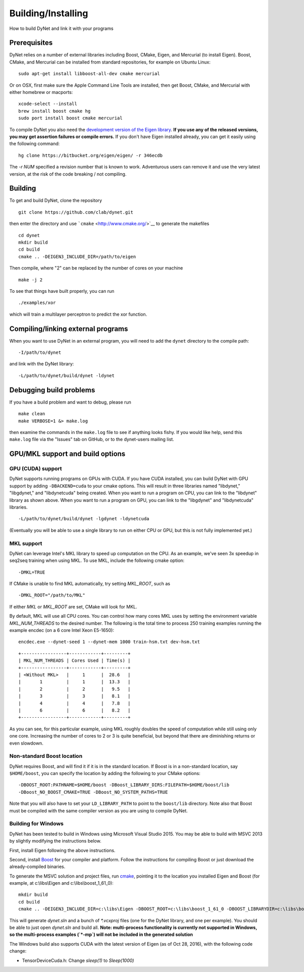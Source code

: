 Building/Installing
===================

How to build DyNet and link it with your programs

Prerequisites
-------------

DyNet relies on a number of external libraries including Boost, CMake,
Eigen, and Mercurial (to install Eigen). Boost, CMake, and Mercurial can
be installed from standard repositories, for example on Ubuntu Linux:

::

    sudo apt-get install libboost-all-dev cmake mercurial

Or on OSX, first make sure the Apple Command Line Tools are installed, then
get Boost, CMake, and Mercurial with either homebrew or macports:

::

    xcode-select --install
    brew install boost cmake hg
    sudo port install boost cmake mercurial

To compile DyNet you also need the `development version of the Eigen
library <https://bitbucket.org/eigen/eigen>`__. **If you use any of the
released versions, you may get assertion failures or compile errors.**
If you don't have Eigen installed already, you can get it easily using
the following command:

::

    hg clone https://bitbucket.org/eigen/eigen/ -r 346ecdb
    
The `-r NUM` specified a revision number that is known to work.
Adventurous users can remove it and use the very latest version, at the risk of the code breaking / not compiling.

Building
--------

To get and build DyNet, clone the repository

::

    git clone https://github.com/clab/dynet.git

then enter the directory and use ```cmake`` <http://www.cmake.org/>`__
to generate the makefiles

::

    cd dynet
    mkdir build
    cd build
    cmake .. -DEIGEN3_INCLUDE_DIR=/path/to/eigen

Then compile, where "2" can be replaced by the number of cores on your
machine

::

    make -j 2

To see that things have built properly, you can run

::

    ./examples/xor

which will train a multilayer perceptron to predict the xor function.

Compiling/linking external programs
-----------------------------------

When you want to use DyNet in an external program, you will need to add
the ``dynet`` directory to the compile path:

::

    -I/path/to/dynet

and link with the DyNet library:

::

    -L/path/to/dynet/build/dynet -ldynet

Debugging build problems
------------------------

If you have a build problem and want to debug, please run

::

    make clean
    make VERBOSE=1 &> make.log

then examine the commands in the ``make.log`` file to see if anything
looks fishy. If you would like help, send this ``make.log`` file via the
"Issues" tab on GitHub, or to the dynet-users mailing list.


GPU/MKL support and build options
---------------------------------

GPU (CUDA) support
~~~~~~~~~~~~~~~~~~

DyNet supports running programs on GPUs with CUDA. If you have CUDA
installed, you can build DyNet with GPU support by adding
``-DBACKEND=cuda`` to your cmake options. This will result in three
libraries named "libdynet," "libgdynet," and "libdynetcuda" being
created. When you want to run a program on CPU, you can link to the
"libdynet" library as shown above. When you want to run a program on
GPU, you can link to the "libgdynet" and "libdynetcuda" libraries.

::

    -L/path/to/dynet/build/dynet -lgdynet -ldynetcuda

(Eventually you will be able to use a single library to run on either
CPU or GPU, but this is not fully implemented yet.)


MKL support
~~~~~~~~~~~

DyNet can leverage Intel's MKL library to speed up computation on the CPU.
As an example, we've seen 3x speedup in seq2seq training when using MKL. To use MKL, include the following cmake option:

::

    -DMKL=TRUE

If CMake is unable to find MKL automatically, try setting `MKL_ROOT`, such as

::

    -DMKL_ROOT="/path/to/MKL"

If either `MKL` or `MKL_ROOT` are set, CMake will look for MKL.

By default, MKL will use all CPU cores. You can control how many cores MKL uses by setting the environment
variable `MKL_NUM_THREADS` to the desired number. The following is the total time to process 250 training 
examples running the example encdec (on a 6 core Intel Xeon E5-1650):

::

    encdec.exe --dynet-seed 1 --dynet-mem 1000 train-hsm.txt dev-hsm.txt
 
::

    +-----------------+------------+---------+
    | MKL_NUM_THREADS | Cores Used | Time(s) |
    +-----------------+------------+---------+
    | <Without MKL>   |     1      |  28.6   |
    |       1         |     1      |  13.3   |
    |       2         |     2      |   9.5   |
    |       3         |     3      |   8.1   |
    |       4         |     4      |   7.8   |
    |       6         |     6      |   8.2   |
    +-----------------+------------+---------+

As you can see, for this particular example, using MKL roughly doubles the speed of computation while 
still using only one core. Increasing the number of cores to 2 or 3 is quite beneficial, but beyond that
there are diminishing returns or even slowdown.

Non-standard Boost location
~~~~~~~~~~~~~~~~~~~~~~~~~~~

DyNet requires Boost, and will find it if it is in the standard
location. If Boost is in a non-standard location, say ``$HOME/boost``,
you can specify the location by adding the following to your CMake
options:

::

    -DBOOST_ROOT:PATHNAME=$HOME/boost -DBoost_LIBRARY_DIRS:FILEPATH=$HOME/boost/lib
    -DBoost_NO_BOOST_CMAKE=TRUE -DBoost_NO_SYSTEM_PATHS=TRUE

Note that you will also have to set your ``LD_LIBRARY_PATH`` to point to
the ``boost/lib`` directory.
Note also that Boost must be compiled with the same compiler version as
you are using to compile DyNet.

Building for Windows
~~~~~~~~~~~~~~~~~~~~

DyNet has been tested to build in Windows using Microsoft Visual Studio
2015. You may be able to build with MSVC 2013 by slightly modifying the
instructions below.

First, install Eigen following the above instructions.

Second, install `Boost <http://www.boost.org/>`__ for your compiler and
platform. Follow the instructions for compiling Boost or just download
the already-compiled binaries.

To generate the MSVC solution and project files, run
`cmake <http://www.cmake.org>`__, pointing it to the location you
installed Eigen and Boost (for example, at c:\\libs\\Eigen and c:\\libs\\boost_1_61_0):

::

    mkdir build
    cd build
    cmake .. -DEIGEN3_INCLUDE_DIR=c:\libs\Eigen -DBOOST_ROOT=c:\libs\boost_1_61_0 -DBOOST_LIBRARYDIR=c:\libs\boost_1_61_0\lib64-msvc-14.0 -DBoost_NO_BOOST_CMAKE=ON -G"Visual Studio 14 2015 Win64"

This will generate `dynet.sln` and a bunch of `*.vcxproj` files (one for
the DyNet library, and one per example). You should be able to just open
`dynet.sln` and build all. **Note: multi-process functionality is
currently not supported in Windows, so the multi-process examples (`*-mp`) will not be included
in the generated solution**

The Windows build also supports CUDA with the latest version of Eigen (as of Oct 28, 2016), with the following code change: 

- TensorDeviceCuda.h: Change `sleep(1)` to `Sleep(1000)`

